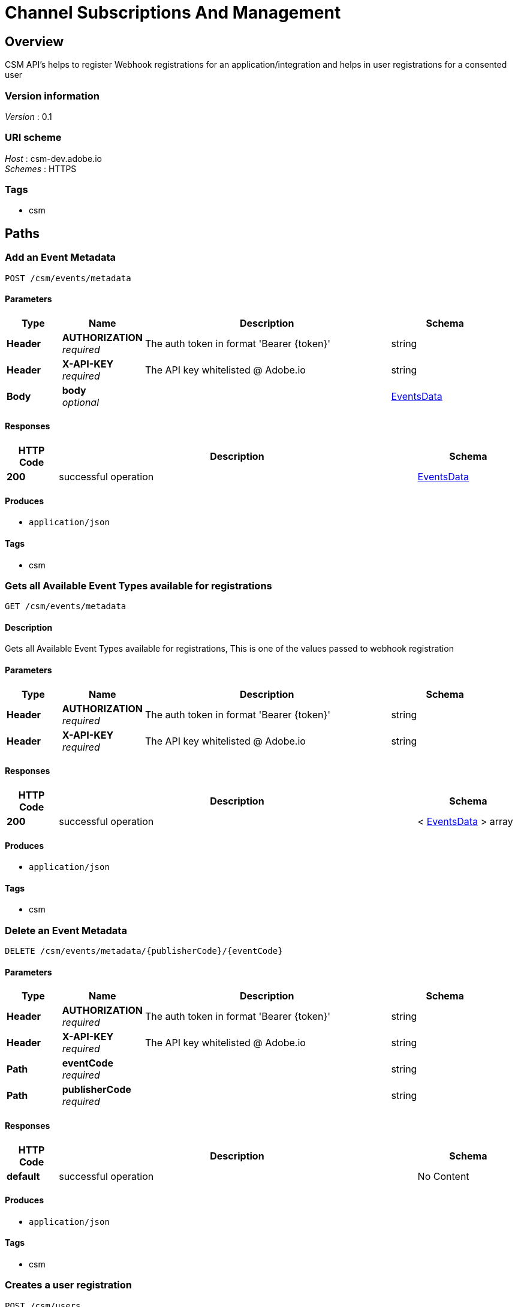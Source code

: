 = Channel Subscriptions And Management


[[_overview]]
== Overview
CSM API's helps to register Webhook registrations for an application/integration and helps in user registrations for a consented user


=== Version information
[%hardbreaks]
_Version_ : 0.1


=== URI scheme
[%hardbreaks]
_Host_ : csm-dev.adobe.io
_Schemes_ : HTTPS


=== Tags

* csm




[[_paths]]
== Paths

[[_addeventsmetadata]]
=== Add an Event Metadata 
....
POST /csm/events/metadata
....


==== Parameters

[options="header", cols=".^2,.^3,.^9,.^4"]
|===
|Type|Name|Description|Schema
|*Header*|*AUTHORIZATION* +
_required_|The auth token in format 'Bearer {token}'|string
|*Header*|*X-API-KEY* +
_required_|The API key whitelisted @ Adobe.io|string
|*Body*|*body* +
_optional_||<<_eventsdata,EventsData>>
|===


==== Responses

[options="header", cols=".^2,.^14,.^4"]
|===
|HTTP Code|Description|Schema
|*200*|successful operation|<<_eventsdata,EventsData>>
|===


==== Produces

* `application/json`


==== Tags

* csm


[[_getavailableeventsdata]]
=== Gets all Available Event Types  available for registrations
....
GET /csm/events/metadata
....


==== Description
Gets all Available Event Types available for registrations, This is one of the values passed to webhook registration


==== Parameters

[options="header", cols=".^2,.^3,.^9,.^4"]
|===
|Type|Name|Description|Schema
|*Header*|*AUTHORIZATION* +
_required_|The auth token in format 'Bearer {token}'|string
|*Header*|*X-API-KEY* +
_required_|The API key whitelisted @ Adobe.io|string
|===


==== Responses

[options="header", cols=".^2,.^14,.^4"]
|===
|HTTP Code|Description|Schema
|*200*|successful operation|< <<_eventsdata,EventsData>> > array
|===


==== Produces

* `application/json`


==== Tags

* csm


[[_deleteeventmetadata]]
=== Delete an Event Metadata 
....
DELETE /csm/events/metadata/{publisherCode}/{eventCode}
....


==== Parameters

[options="header", cols=".^2,.^3,.^9,.^4"]
|===
|Type|Name|Description|Schema
|*Header*|*AUTHORIZATION* +
_required_|The auth token in format 'Bearer {token}'|string
|*Header*|*X-API-KEY* +
_required_|The API key whitelisted @ Adobe.io|string
|*Path*|*eventCode* +
_required_||string
|*Path*|*publisherCode* +
_required_||string
|===


==== Responses

[options="header", cols=".^2,.^14,.^4"]
|===
|HTTP Code|Description|Schema
|*default*|successful operation|No Content
|===


==== Produces

* `application/json`


==== Tags

* csm


[[_createuserregistration]]
=== Creates a user registration
....
POST /csm/users
....


==== Description
Creates a registration for the passed token generated by a clientId


==== Parameters

[options="header", cols=".^2,.^3,.^9,.^4"]
|===
|Type|Name|Description|Schema
|*Header*|*AUTHORIZATION* +
_required_|The auth token in format 'Bearer {token}'|string
|*Header*|*X-API-KEY* +
_required_|The API key whitelisted @ Adobe.io|string
|===


==== Responses

[options="header", cols=".^2,.^14,.^4"]
|===
|HTTP Code|Description|Schema
|*200*|successful operation|<<_userregistration,UserRegistration>>
|===


==== Produces

* `application/json`


==== Tags

* csm


[[_getuserregistration]]
=== Gets all user registrations for the given guid
....
GET /csm/users/{userGuid}
....


==== Description
Gets all user registrations for the given guid


==== Parameters

[options="header", cols=".^2,.^3,.^9,.^4"]
|===
|Type|Name|Description|Schema
|*Header*|*AUTHORIZATION* +
_required_|The auth token in format 'Bearer {token}'|string
|*Header*|*X-API-KEY* +
_required_|The API key whitelisted @ Adobe.io|string
|*Path*|*userGuid* +
_required_||string
|===


==== Responses

[options="header", cols=".^2,.^14,.^4"]
|===
|HTTP Code|Description|Schema
|*200*|successful operation|< <<_userregistration,UserRegistration>> > array
|===


==== Produces

* `application/json`


==== Tags

* csm


[[_createregistration]]
=== Creates a WebHook registration
....
POST /csm/webhooks
....


==== Description
Creates a registration of a topic and webhook


==== Parameters

[options="header", cols=".^2,.^3,.^9,.^4"]
|===
|Type|Name|Description|Schema
|*Header*|*AUTHORIZATION* +
_required_|The auth token in format 'Bearer {token}'|string
|*Header*|*X-API-KEY* +
_required_|The API key whitelisted @ Adobe.io|string
|*Body*|*body* +
_optional_||<<_registration,Registration>>
|===


==== Responses

[options="header", cols=".^2,.^14,.^4"]
|===
|HTTP Code|Description|Schema
|*200*|successful operation|< <<_registration,Registration>> > array
|===


==== Consumes

* `application/json`


==== Produces

* `application/json`


==== Tags

* csm


[[_getregistrations]]
=== Get all Webhook registration details
....
GET /csm/webhooks/{clientId}
....


==== Description
Get a webhook registration details based on a clientId


==== Parameters

[options="header", cols=".^2,.^3,.^9,.^4"]
|===
|Type|Name|Description|Schema
|*Header*|*AUTHORIZATION* +
_required_|The auth token in format 'Bearer {token}'|string
|*Header*|*X-API-KEY* +
_required_|The API key whitelisted @ Adobe.io|string
|*Path*|*clientId* +
_required_||string
|===


==== Responses

[options="header", cols=".^2,.^14,.^4"]
|===
|HTTP Code|Description|Schema
|*200*|successful operation|< <<_registration,Registration>> > array
|===


==== Produces

* `application/json`


==== Tags

* csm


[[_updateregistration]]
=== Updates webhook registration
....
PUT /csm/webhooks/{clientId}
....


==== Description
Updates webhook


==== Parameters

[options="header", cols=".^2,.^3,.^9,.^4"]
|===
|Type|Name|Description|Schema
|*Header*|*AUTHORIZATION* +
_required_|The auth token in format 'Bearer {token}'|string
|*Header*|*X-API-KEY* +
_required_|The API key whitelisted @ Adobe.io|string
|*Path*|*clientId* +
_required_||string
|*Body*|*body* +
_optional_||<<_registration,Registration>>
|===


==== Responses

[options="header", cols=".^2,.^14,.^4"]
|===
|HTTP Code|Description|Schema
|*200*|successful operation|<<_registration,Registration>>
|===


==== Consumes

* `application/json`


==== Produces

* `application/json`


==== Tags

* csm


[[_getregistration]]
=== Get a specific WebHook registration details
....
GET /csm/webhooks/{clientId}/{id}
....


==== Description
Get a webhook registration details based on a clientId and webhook id


==== Parameters

[options="header", cols=".^2,.^3,.^9,.^4"]
|===
|Type|Name|Description|Schema
|*Header*|*AUTHORIZATION* +
_required_|The auth token in format 'Bearer {token}'|string
|*Header*|*X-API-KEY* +
_required_|The API key whitelisted @ Adobe.io|string
|*Path*|*clientId* +
_required_||string
|*Path*|*id* +
_required_||integer(int64)
|===


==== Responses

[options="header", cols=".^2,.^14,.^4"]
|===
|HTTP Code|Description|Schema
|*200*|successful operation|<<_registration,Registration>>
|===


==== Produces

* `application/json`


==== Tags

* csm


[[_deleteregistration]]
=== Deletes webhook registration
....
DELETE /csm/webhooks/{clientId}/{id}
....


==== Description
Deletes webhook


==== Parameters

[options="header", cols=".^2,.^3,.^9,.^4"]
|===
|Type|Name|Description|Schema
|*Header*|*AUTHORIZATION* +
_required_|The auth token in format 'Bearer {token}'|string
|*Header*|*X-API-KEY* +
_required_|The API key whitelisted @ Adobe.io|string
|*Path*|*clientId* +
_required_||string
|*Path*|*id* +
_required_||integer(int64)
|===


==== Responses

[options="header", cols=".^2,.^14,.^4"]
|===
|HTTP Code|Description|Schema
|*200*|Success|No Content
|*400*|Bad request|No Content
|===


==== Consumes

* `application/json`


==== Produces

* `application/json`


==== Tags

* csm




[[_definitions]]
== Definitions

[[_eventsdata]]
=== EventsData

[options="header", cols=".^3,.^4"]
|===
|Name|Schema
|*description* +
_optional_|string
|*event_code* +
_optional_|string
|*label* +
_optional_|string
|*provider* +
_optional_|string
|===


[[_registration]]
=== Registration

[options="header", cols=".^3,.^11,.^4"]
|===
|Name|Description|Schema
|*client_id* +
_required_|*Length* : `3 - 2147483647`|string
|*events_of_interest* +
_optional_||< string > array
|*id* +
_optional_||integer(int64)
|*registration_id* +
_optional_||string
|*status* +
_optional_||enum (ACCEPTED, VERIFIED, VERIFICATION_FAILED, HOOK_UNREACHABLE, DELETED)
|*webhook_url* +
_optional_|*Length* : `6 - 2147483647`|string
|===


[[_userregistration]]
=== UserRegistration

[options="header", cols=".^3,.^11,.^4"]
|===
|Name|Description|Schema
|*client_id* +
_required_|*Length* : `3 - 255`|string
|*consent_status* +
_optional_||enum (ACCEPTED, REVOKED)
|*id* +
_optional_||integer(int64)
|*scope* +
_optional_||string
|*user_guid* +
_optional_|*Length* : `3 - 300`|string
|===





